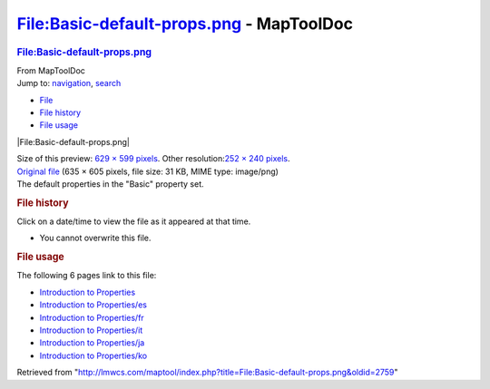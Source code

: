 =========================================
File:Basic-default-props.png - MapToolDoc
=========================================

.. contents::
   :depth: 3
..

.. container:: noprint
   :name: mw-page-base

.. container:: noprint
   :name: mw-head-base

.. container:: mw-body
   :name: content

   .. container:: mw-indicators

   .. rubric:: File:Basic-default-props.png
      :name: firstHeading
      :class: firstHeading

   .. container:: mw-body-content
      :name: bodyContent

      .. container::
         :name: siteSub

         From MapToolDoc

      .. container::
         :name: contentSub

      .. container:: mw-jump
         :name: jump-to-nav

         Jump to: `navigation <#mw-head>`__, `search <#p-search>`__

      .. container::
         :name: mw-content-text

         -  `File <#file>`__
         -  `File history <#filehistory>`__
         -  `File usage <#filelinks>`__

         .. container:: fullImageLink
            :name: file

            |File:Basic-default-props.png|

            .. container:: mw-filepage-resolutioninfo

               Size of this preview: `629 × 599
               pixels </maptool/images/thumb/f/fd/Basic-default-props.png/629px-Basic-default-props.png>`__.
               Other resolution:\ `252 × 240
               pixels </maptool/images/thumb/f/fd/Basic-default-props.png/252px-Basic-default-props.png>`__\ .

         .. container:: fullMedia

            `Original
            file </maptool/images/f/fd/Basic-default-props.png>`__ ‎(635
            × 605 pixels, file size: 31 KB, MIME type: image/png)

         .. container:: mw-content-ltr
            :name: mw-imagepage-content

            The default properties in the "Basic" property set.

         .. rubric:: File history
            :name: filehistory

         .. container::
            :name: mw-imagepage-section-filehistory

            Click on a date/time to view the file as it appeared at that
            time.

            ======= ====================================================================== ================================================= ================= ====================================================================================================================================================================== ===================================================
            \       Date/Time                                                              Thumbnail                                         Dimensions        User                                                                                                                                                                   Comment
            ======= ====================================================================== ================================================= ================= ====================================================================================================================================================================== ===================================================
            current `12:36, 3 April 2009 </maptool/images/f/fd/Basic-default-props.png>`__ |Thumbnail for version as of 12:36, 3 April 2009| 635 × 605 (31 KB) `Cclouser <User:Cclouser>`__\ (\ \ `Talk <User_talk:Cclouser>`__\ \ \|\ \ `contribs <Special:Contributions/Cclouser>`__\ \ ) The default properties in the "Basic" property set.
            ======= ====================================================================== ================================================= ================= ====================================================================================================================================================================== ===================================================

         -  You cannot overwrite this file.

         .. rubric:: File usage
            :name: filelinks

         .. container::
            :name: mw-imagepage-section-linkstoimage

            The following 6 pages link to this file:

            -  `Introduction to
               Properties <Introduction_to_Properties>`__
            -  `Introduction to
               Properties/es <Introduction_to_Properties/es>`__
            -  `Introduction to
               Properties/fr <Introduction_to_Properties/fr>`__
            -  `Introduction to
               Properties/it <Introduction_to_Properties/it>`__
            -  `Introduction to
               Properties/ja <Introduction_to_Properties/ja>`__
            -  `Introduction to
               Properties/ko <Introduction_to_Properties/ko>`__

      .. container:: printfooter

         Retrieved from
         "http://lmwcs.com/maptool/index.php?title=File:Basic-default-props.png&oldid=2759"

